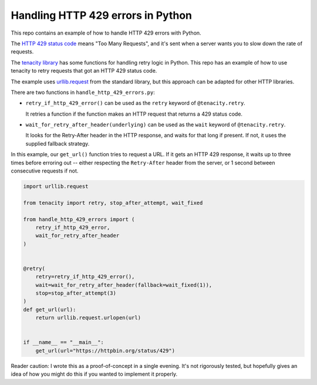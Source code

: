 Handling HTTP 429 errors in Python
==================================

This repo contains an example of how to handle HTTP 429 errors with Python.

The `HTTP 429 status code <https://tools.ietf.org/html/rfc6585#section-4>`_
means "Too Many Requests", and it's sent when a server wants you to slow
down the rate of requests.

The `tenacity library <https://github.com/jd/tenacity>`_ has some functions
for handling retry logic in Python.  This repo has an example of how to use
tenacity to retry requests that got an HTTP 429 status code.

The example uses `urllib.request
<https://docs.python.org/3/library/urllib.request.html>`_ from the standard
library, but this approach can be adapted for other HTTP libraries.

There are two functions in ``handle_http_429_errors.py``:

*  ``retry_if_http_429_error()`` can be used as the ``retry`` keyword of
   ``@tenacity.retry``.

   It retries a function if the function makes an HTTP request that returns
   a 429 status code.

*  ``wait_for_retry_after_header(underlying)`` can be used as the ``wait`` keyword
   of ``@tenacity.retry``.

   It looks for the Retry-After header in the HTTP response, and waits for that
   long if present.  If not, it uses the supplied fallback strategy.

In this example, our ``get_url()`` function tries to request a URL.  If it
gets an HTTP 429 response, it waits up to three times before erroring out --
either respecting the ``Retry-After`` header from the server, or 1 second between
consecutive requests if not.

.. code-block:: python

   import urllib.request

   from tenacity import retry, stop_after_attempt, wait_fixed

   from handle_http_429_errors import (
       retry_if_http_429_error,
       wait_for_retry_after_header
   )


   @retry(
       retry=retry_if_http_429_error(),
       wait=wait_for_retry_after_header(fallback=wait_fixed(1)),
       stop=stop_after_attempt(3)
   )
   def get_url(url):
       return urllib.request.urlopen(url)


   if __name__ == "__main__":
       get_url(url="https://httpbin.org/status/429")

Reader caution: I wrote this as a proof-of-concept in a single evening.  It's not
rigorously tested, but hopefully gives an idea of how you might do this if you
wanted to implement it properly.
